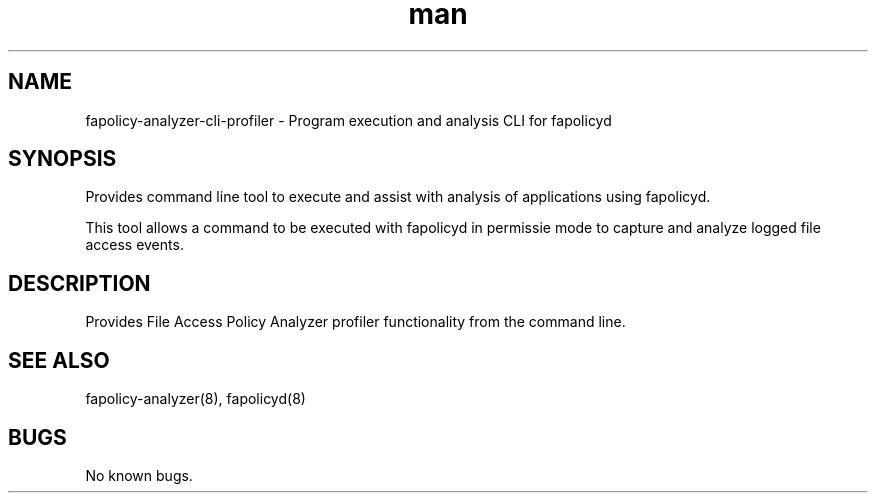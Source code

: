 .\" Manpage for the fapolicy-analyzer Profiler CLI.
.TH man 8 "30 Dec 2023" "1.0" "fapolicy-analyzer-cli-profiler man page"
.SH NAME
fapolicy-analyzer-cli-profiler \- Program execution and analysis CLI for fapolicyd
.SH SYNOPSIS
Provides command line tool to execute and assist with analysis of applications using fapolicyd.
.P
This tool allows a command to be executed with fapolicyd in permissie mode to capture and analyze logged file access events.

.SH DESCRIPTION
Provides File Access Policy Analyzer profiler functionality from the command line.

.SH SEE ALSO
fapolicy-analyzer(8), fapolicyd(8)

.SH BUGS
No known bugs.
